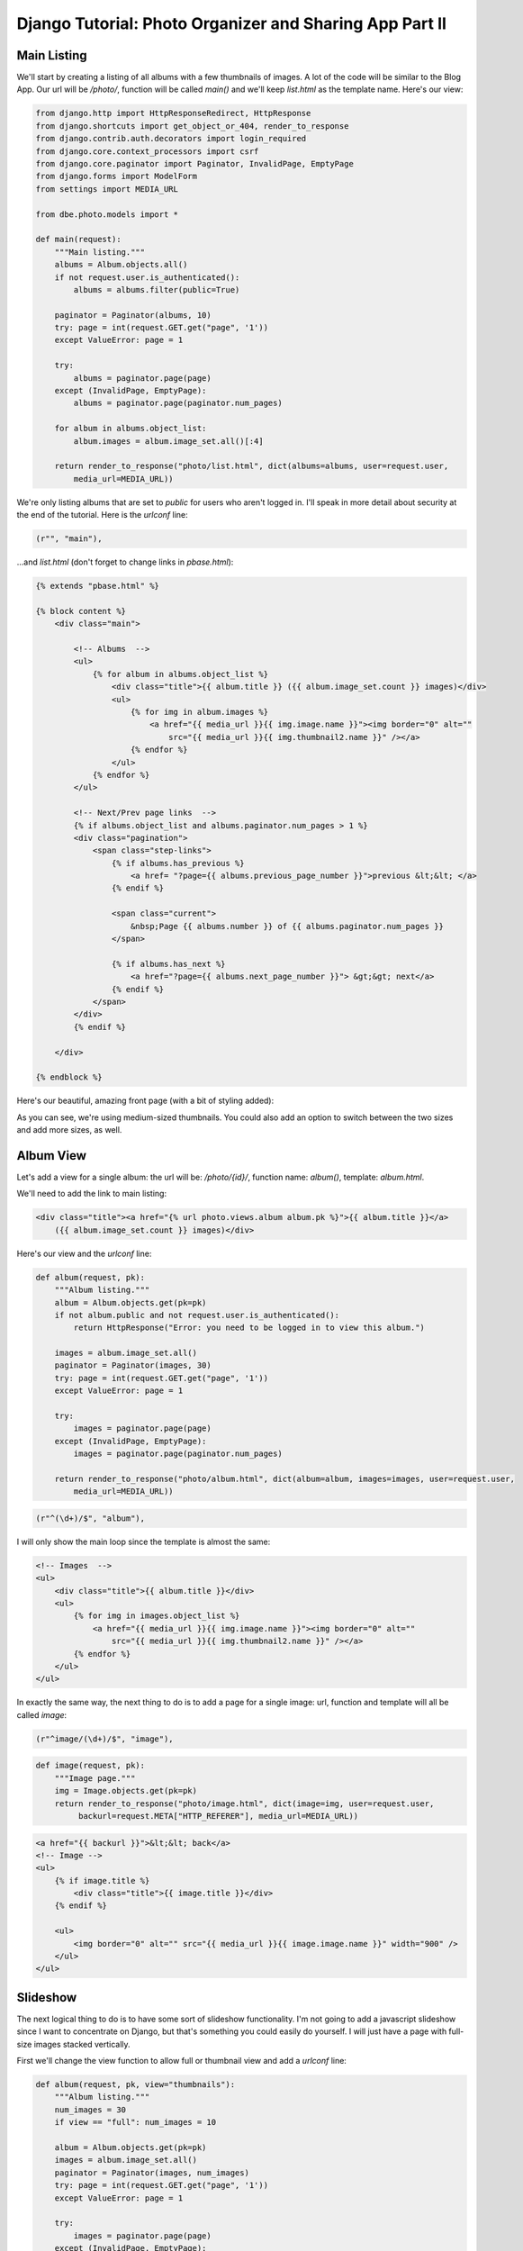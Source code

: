 
Django Tutorial: Photo Organizer and Sharing App Part II
--------------------------------------------------------

Main Listing
============

We'll start by creating a listing of all albums with a few thumbnails of images. A lot of the code
will be similar to the Blog App. Our url will be `/photo/`, function will be called `main()` and
we'll keep `list.html` as the template name. Here's our view:

.. sourcecode:: python

    from django.http import HttpResponseRedirect, HttpResponse
    from django.shortcuts import get_object_or_404, render_to_response
    from django.contrib.auth.decorators import login_required
    from django.core.context_processors import csrf
    from django.core.paginator import Paginator, InvalidPage, EmptyPage
    from django.forms import ModelForm
    from settings import MEDIA_URL

    from dbe.photo.models import *

    def main(request):
        """Main listing."""
        albums = Album.objects.all()
        if not request.user.is_authenticated():
            albums = albums.filter(public=True)

        paginator = Paginator(albums, 10)
        try: page = int(request.GET.get("page", '1'))
        except ValueError: page = 1

        try:
            albums = paginator.page(page)
        except (InvalidPage, EmptyPage):
            albums = paginator.page(paginator.num_pages)

        for album in albums.object_list:
            album.images = album.image_set.all()[:4]

        return render_to_response("photo/list.html", dict(albums=albums, user=request.user,
            media_url=MEDIA_URL))

We're only listing albums that are set to `public` for users who aren't logged in. I'll speak in
more detail about security at the end of the tutorial. Here is the `urlconf` line:

.. sourcecode:: python

   (r"", "main"),

...and `list.html` (don't forget to change links in `pbase.html`):

.. sourcecode:: django

    {% extends "pbase.html" %}

    {% block content %}
        <div class="main">

            <!-- Albums  -->
            <ul>
                {% for album in albums.object_list %}
                    <div class="title">{{ album.title }} ({{ album.image_set.count }} images)</div>
                    <ul>
                        {% for img in album.images %}
                            <a href="{{ media_url }}{{ img.image.name }}"><img border="0" alt=""
                                src="{{ media_url }}{{ img.thumbnail2.name }}" /></a>
                        {% endfor %}
                    </ul>
                {% endfor %}
            </ul>

            <!-- Next/Prev page links  -->
            {% if albums.object_list and albums.paginator.num_pages > 1 %}
            <div class="pagination">
                <span class="step-links">
                    {% if albums.has_previous %}
                        <a href= "?page={{ albums.previous_page_number }}">previous &lt;&lt; </a>
                    {% endif %}

                    <span class="current">
                        &nbsp;Page {{ albums.number }} of {{ albums.paginator.num_pages }}
                    </span>

                    {% if albums.has_next %}
                        <a href="?page={{ albums.next_page_number }}"> &gt;&gt; next</a>
                    {% endif %}
                </span>
            </div>
            {% endif %}

        </div>

    {% endblock %}

Here's our beautiful, amazing front page (with a bit of styling added):

.. image:: _static/p2.png

As you can see, we're using medium-sized thumbnails. You could also add an option to
switch between the two sizes and add more sizes, as well.

Album View
==========

Let's add a view for a single album: the url will be: `/photo/{id}/`, function name:
`album()`, template: `album.html`.

We'll need to add the link to main listing:

.. sourcecode:: django

    <div class="title"><a href="{% url photo.views.album album.pk %}">{{ album.title }}</a>
        ({{ album.image_set.count }} images)</div>

Here's our view and the `urlconf` line:

.. sourcecode:: python

    def album(request, pk):
        """Album listing."""
        album = Album.objects.get(pk=pk)
        if not album.public and not request.user.is_authenticated():
            return HttpResponse("Error: you need to be logged in to view this album.")

        images = album.image_set.all()
        paginator = Paginator(images, 30)
        try: page = int(request.GET.get("page", '1'))
        except ValueError: page = 1

        try:
            images = paginator.page(page)
        except (InvalidPage, EmptyPage):
            images = paginator.page(paginator.num_pages)

        return render_to_response("photo/album.html", dict(album=album, images=images, user=request.user,
            media_url=MEDIA_URL))

.. sourcecode:: python

   (r"^(\d+)/$", "album"),

I will only show the main loop since the template is almost the same:

.. sourcecode:: django

    <!-- Images  -->
    <ul>
        <div class="title">{{ album.title }}</div>
        <ul>
            {% for img in images.object_list %}
                <a href="{{ media_url }}{{ img.image.name }}"><img border="0" alt=""
                    src="{{ media_url }}{{ img.thumbnail2.name }}" /></a>
            {% endfor %}
        </ul>
    </ul>

In exactly the same way, the next thing to do is to add a page for a single image: url, function
and template will all be called `image`:

.. sourcecode:: python

   (r"^image/(\d+)/$", "image"),

.. sourcecode:: python

    def image(request, pk):
        """Image page."""
        img = Image.objects.get(pk=pk)
        return render_to_response("photo/image.html", dict(image=img, user=request.user,
             backurl=request.META["HTTP_REFERER"], media_url=MEDIA_URL))

.. sourcecode:: django

    <a href="{{ backurl }}">&lt;&lt; back</a>
    <!-- Image -->
    <ul>
        {% if image.title %}
            <div class="title">{{ image.title }}</div>
        {% endif %}

        <ul>
            <img border="0" alt="" src="{{ media_url }}{{ image.image.name }}" width="900" />
        </ul>
    </ul>

Slideshow
=========

The next logical thing to do is to have some sort of slideshow functionality. I'm not going to add
a javascript slideshow since I want to concentrate on Django, but that's something you could
easily do yourself. I will just have a page with full-size images stacked vertically.

First we'll change the view function to allow full or thumbnail view and add a `urlconf` line:

.. sourcecode:: python

    def album(request, pk, view="thumbnails"):
        """Album listing."""
        num_images = 30
        if view == "full": num_images = 10

        album = Album.objects.get(pk=pk)
        images = album.image_set.all()
        paginator = Paginator(images, num_images)
        try: page = int(request.GET.get("page", '1'))
        except ValueError: page = 1

        try:
            images = paginator.page(page)
        except (InvalidPage, EmptyPage):
            images = paginator.page(paginator.num_pages)

        return render_to_response("photo/album.html", dict(album=album, images=images,
            user=request.user, view=view, media_url=MEDIA_URL))

.. sourcecode:: python

    (r"^(\d+)/(full|thumbnails)/$", "album"),

Since it's common to have images that are larger than full screen, we'll limit width to 900 pixels
in `album.html` to make full view manageable:

.. sourcecode:: django

        <!-- Images  -->
        <ul>
            <div class="title">{{ album.title }}</div>
                <div class="right">
                View:
                <a href="{% url photo.views.album album.pk 'thumbnails' %}">thumbnails</a>
                <a href="{% url photo.views.album album.pk 'full' %}">full</a>&nbsp;
                </div>
                {% for img in images.object_list %}
                    {% if view == "full" %}
                        <a href="{% url photo.views.image img.pk %}"><img border="0" alt=""
                            src="{{ media_url }}{{ img.image.name }}"
                            {% if img.width > 900 %}width="900"{% endif %} /></a>
                    {% else %}
                        <a href="{% url photo.views.image img.pk %}"><img border="0" alt=""
                            src="{{ media_url }}{{ img.thumbnail2.name }}" /></a>
                    {% endif %}
                {% endfor %}
        </ul>

And here's our full album view:

.. image:: _static/p3.png

`On to part III! <photo3.html>`_
